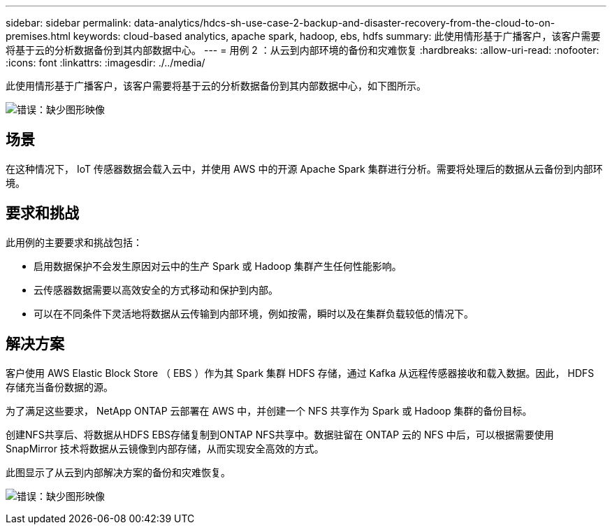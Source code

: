 ---
sidebar: sidebar 
permalink: data-analytics/hdcs-sh-use-case-2-backup-and-disaster-recovery-from-the-cloud-to-on-premises.html 
keywords: cloud-based analytics, apache spark, hadoop, ebs, hdfs 
summary: 此使用情形基于广播客户，该客户需要将基于云的分析数据备份到其内部数据中心。 
---
= 用例 2 ：从云到内部环境的备份和灾难恢复
:hardbreaks:
:allow-uri-read: 
:nofooter: 
:icons: font
:linkattrs: 
:imagesdir: ./../media/


[role="lead"]
此使用情形基于广播客户，该客户需要将基于云的分析数据备份到其内部数据中心，如下图所示。

image:hdcs-sh-image9.png["错误：缺少图形映像"]



== 场景

在这种情况下， IoT 传感器数据会载入云中，并使用 AWS 中的开源 Apache Spark 集群进行分析。需要将处理后的数据从云备份到内部环境。



== 要求和挑战

此用例的主要要求和挑战包括：

* 启用数据保护不会发生原因对云中的生产 Spark 或 Hadoop 集群产生任何性能影响。
* 云传感器数据需要以高效安全的方式移动和保护到内部。
* 可以在不同条件下灵活地将数据从云传输到内部环境，例如按需，瞬时以及在集群负载较低的情况下。




== 解决方案

客户使用 AWS Elastic Block Store （ EBS ）作为其 Spark 集群 HDFS 存储，通过 Kafka 从远程传感器接收和载入数据。因此， HDFS 存储充当备份数据的源。

为了满足这些要求， NetApp ONTAP 云部署在 AWS 中，并创建一个 NFS 共享作为 Spark 或 Hadoop 集群的备份目标。

创建NFS共享后、将数据从HDFS EBS存储复制到ONTAP NFS共享中。数据驻留在 ONTAP 云的 NFS 中后，可以根据需要使用 SnapMirror 技术将数据从云镜像到内部存储，从而实现安全高效的方式。

此图显示了从云到内部解决方案的备份和灾难恢复。

image:hdcs-sh-image10.png["错误：缺少图形映像"]
